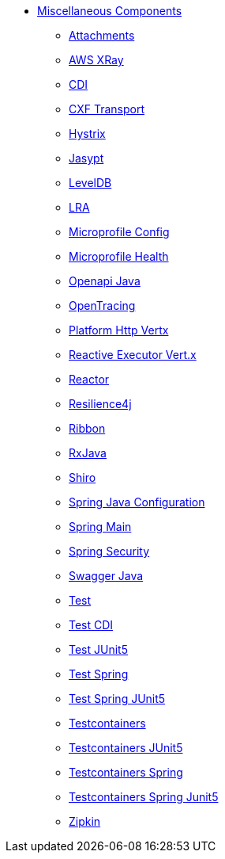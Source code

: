 // this file is auto generated and changes to it will be overwritten
// make edits in docs/*nav.adoc.template files instead

* xref:others:index.adoc[Miscellaneous Components]
** xref:attachments.adoc[Attachments]
** xref:aws-xray.adoc[AWS XRay]
** xref:cdi.adoc[CDI]
** xref:cxf-transport.adoc[CXF Transport]
** xref:hystrix.adoc[Hystrix]
** xref:jasypt.adoc[Jasypt]
** xref:leveldb.adoc[LevelDB]
** xref:lra.adoc[LRA]
** xref:microprofile-config.adoc[Microprofile Config]
** xref:microprofile-health.adoc[Microprofile Health]
** xref:openapi-java.adoc[Openapi Java]
** xref:opentracing.adoc[OpenTracing]
** xref:platform-http-vertx.adoc[Platform Http Vertx]
** xref:reactive-executor-vertx.adoc[Reactive Executor Vert.x]
** xref:reactor.adoc[Reactor]
** xref:resilience4j.adoc[Resilience4j]
** xref:ribbon.adoc[Ribbon]
** xref:rxjava.adoc[RxJava]
** xref:shiro.adoc[Shiro]
** xref:spring-javaconfig.adoc[Spring Java Configuration]
** xref:spring-main.adoc[Spring Main]
** xref:spring-security.adoc[Spring Security]
** xref:swagger-java.adoc[Swagger Java]
** xref:test.adoc[Test]
** xref:test-cdi.adoc[Test CDI]
** xref:test-junit5.adoc[Test JUnit5]
** xref:test-spring.adoc[Test Spring]
** xref:test-spring-junit5.adoc[Test Spring JUnit5]
** xref:testcontainers.adoc[Testcontainers]
** xref:testcontainers-junit5.adoc[Testcontainers JUnit5]
** xref:testcontainers-spring.adoc[Testcontainers Spring]
** xref:testcontainers-spring-junit5.adoc[Testcontainers Spring Junit5]
** xref:zipkin.adoc[Zipkin]
